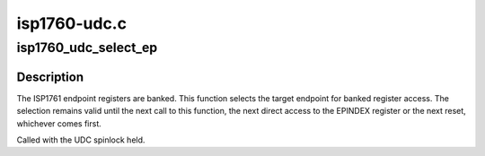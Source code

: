 .. -*- coding: utf-8; mode: rst -*-

=============
isp1760-udc.c
=============


.. _`isp1760_udc_select_ep`:

isp1760_udc_select_ep
=====================

.. c:function:: void isp1760_udc_select_ep (struct isp1760_ep *ep)

    Select an endpoint for register access

    :param struct isp1760_ep \*ep:
        The endpoint



.. _`isp1760_udc_select_ep.description`:

Description
-----------

The ISP1761 endpoint registers are banked. This function selects the target
endpoint for banked register access. The selection remains valid until the
next call to this function, the next direct access to the EPINDEX register
or the next reset, whichever comes first.

Called with the UDC spinlock held.

